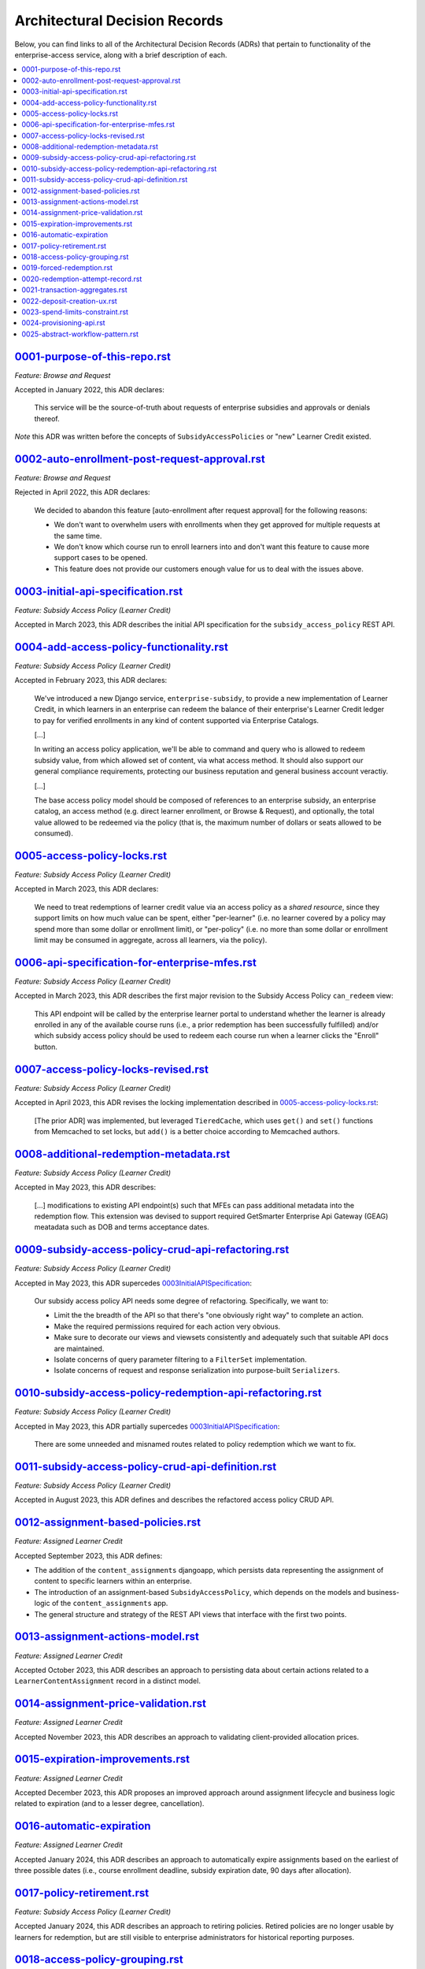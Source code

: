 Architectural Decision Records
##############################
Below, you can find links to all of the Architectural Decision Records (ADRs) that pertain
to functionality of the enterprise-access service, along with a brief description of each.

.. contents:: :local:


`<0001-purpose-of-this-repo.rst>`_
**********************************
*Feature: Browse and Request*

Accepted in January 2022, this ADR declares:

  This service will be the source-of-truth about requests of enterprise subsidies and approvals or denials thereof.

*Note* this ADR was written before the concepts of ``SubsidyAccessPolicies`` or "new" Learner Credit existed.

`<0002-auto-enrollment-post-request-approval.rst>`_
***************************************************
*Feature: Browse and Request*

Rejected in April 2022, this ADR declares:

  We decided to abandon this feature [auto-enrollment after request approval] for the following reasons:

  * We don't want to overwhelm users with enrollments when they get approved for multiple requests at the same time.
  * We don't know which course run to enroll learners into and don't want this feature to cause more support cases to be opened.
  * This feature does not provide our customers enough value for us to deal with the issues above.

`<0003-initial-api-specification.rst>`_
***************************************
*Feature: Subsidy Access Policy (Learner Credit)*

Accepted in March 2023, this ADR describes the initial API specification for the ``subsidy_access_policy`` REST API.

`<0004-add-access-policy-functionality.rst>`_
*********************************************
*Feature: Subsidy Access Policy (Learner Credit)*

Accepted in February 2023, this ADR declares:

  We've introduced a new Django service, ``enterprise-subsidy``, to provide a new implementation of Learner Credit,
  in which learners in an enterprise can redeem the balance of their enterprise's Learner Credit ledger to pay
  for verified enrollments in any kind of content supported via Enterprise Catalogs.
  
  [...]

  In writing an access policy application, we'll be able to command and query who is allowed to redeem
  subsidy value, from which allowed set of content, via what access method.  It should also support our
  general compliance requirements, protecting our business reputation and general business account veractiy.

  [...]

  The base access policy model should be composed of references to an enterprise subsidy, an enterprise catalog,
  an access method (e.g. direct learner enrollment, or Browse & Request), and optionally, the total value allowed
  to be redeemed via the policy (that is, the maximum number of dollars or seats allowed to be consumed).

`<0005-access-policy-locks.rst>`_
*********************************
*Feature: Subsidy Access Policy (Learner Credit)*

Accepted in March 2023, this ADR declares:

  We need to treat redemptions of learner credit value via an access policy as a `shared resource`,
  since they support limits on how much value can be spent, either "per-learner" (i.e. no learner covered by
  a policy may spend more than some dollar or enrollment limit), or "per-policy" (i.e. no more than
  some dollar or enrollment limit may be consumed in aggregate, across all learners, via the policy).

`<0006-api-specification-for-enterprise-mfes.rst>`_
***************************************************
*Feature: Subsidy Access Policy (Learner Credit)*

Accepted in March 2023, this ADR describes the first major revision to the Subsidy Access Policy ``can_redeem`` view:

  This API endpoint will be called by the enterprise learner portal to understand whether
  the learner is already enrolled in any of the available course runs (i.e., a prior redemption has been successfully
  fulfilled) and/or which subsidy access policy should be used to redeem each course run when a learner
  clicks the "Enroll" button. 

`<0007-access-policy-locks-revised.rst>`_
*****************************************
*Feature: Subsidy Access Policy (Learner Credit)*

Accepted in April 2023, this ADR revises the locking implementation described in `<0005-access-policy-locks.rst>`_:

  [The prior ADR] was implemented, but leveraged ``TieredCache``, which uses
  ``get()`` and ``set()`` functions from Memcached to set locks, but ``add()`` is a better choice according to Memcached
  authors.

`<0008-additional-redemption-metadata.rst>`_
********************************************
*Feature: Subsidy Access Policy (Learner Credit)*

Accepted in May 2023, this ADR describes:

  [...] modifications to existing API endpoint(s) such that MFEs can pass
  additional metadata into the redemption flow. This extension was devised to support required
  GetSmarter Enterprise Api Gateway (GEAG) meatadata such as DOB and terms acceptance dates.

`<0009-subsidy-access-policy-crud-api-refactoring.rst>`_
********************************************************
*Feature: Subsidy Access Policy (Learner Credit)*

Accepted in May 2023, this ADR supercedes `<0003 Initial API Specification>`_:

  Our subsidy access policy API needs some degree of refactoring.  Specifically, we want to:

  - Limit the the breadth of the API so that there's "one obviously right way" to complete an action.
  - Make the required permissions required for each action very obvious.
  - Make sure to decorate our views and viewsets consistently and adequately such that suitable API docs are maintained.
  - Isolate concerns of query parameter filtering to a ``FilterSet`` implementation.
  - Isolate concerns of request and response serialization into purpose-built ``Serializers``.

`<0010-subsidy-access-policy-redemption-api-refactoring.rst>`_
**************************************************************
*Feature: Subsidy Access Policy (Learner Credit)*

Accepted in May 2023, this ADR partially supercedes `<0003 Initial API Specification>`_:

  There are some unneeded and misnamed routes related to policy redemption which we want to fix.

`<0011-subsidy-access-policy-crud-api-definition.rst>`_
**************************************************************
*Feature: Subsidy Access Policy (Learner Credit)*

Accepted in August 2023, this ADR defines and describes the refactored access policy CRUD API.

`<0012-assignment-based-policies.rst>`_
*******************************************
*Feature: Assigned Learner Credit*

Accepted September 2023, this ADR defines:

- The addition of the ``content_assignments`` djangoapp, which persists
  data representing the assignment of content to specific learners within an enterprise.
- The introduction of an assignment-based ``SubsidyAccessPolicy``, which
  depends on the models and business-logic of the ``content_assignments`` app.
- The general structure and strategy of the REST API views that interface with
  the first two points.

`<0013-assignment-actions-model.rst>`_
*******************************************
*Feature: Assigned Learner Credit*

Accepted October 2023, this ADR describes an approach to persisting data about
certain actions related to a ``LearnerContentAssignment`` record in a distinct model.

`<0014-assignment-price-validation.rst>`_
*******************************************
*Feature: Assigned Learner Credit*

Accepted November 2023, this ADR describes an approach to validating
client-provided allocation prices.

`<0015-expiration-improvements.rst>`_
*******************************************
*Feature: Assigned Learner Credit*

Accepted December 2023, this ADR proposes an improved approach
around assignment lifecycle and business logic related to expiration (and
to a lesser degree, cancellation).

`<0016-automatic-expiration>`_
********************************
*Feature: Assigned Learner Credit*

Accepted January 2024, this ADR describes an approach to automatically
expire assignments based on the earliest of three possible dates (i.e.,
course enrollment deadline, subsidy expiration date, 90 days after
allocation).

`<0017-policy-retirement.rst>`_
********************************
*Feature: Subsidy Access Policy (Learner Credit)*

Accepted January 2024, this ADR describes an approach to retiring
policies. Retired policies are no longer usable by learners for redemption,
but are still visible to enterprise administrators for historical reporting
purposes.

`<0018-access-policy-grouping.rst>`_
********************************
*Feature: Subsidy Access Policy and Groups (Learner Credit)*

Accepted February 2024, this ADR describes an approach to associating
learner-group membership within an Enterprise Customer with
Subsidy Access Policy records.

`<0019-forced-redemption.rst>`_
********************************
*Feature: Subsidy Access Policy Redemption*

Accepted April 2024, this ADR describes a new ``ForcedPolicyRedemption``
model and Django admin view for forcing redemption via a learner
credit Subsidy Access Policy.

`<0020-redemption-attempt-record.rst>`_
********************************
*Feature: Subsidy Access Policy Redemption*

Proposed April 2024, this ADR describes a new ``RedemptionAttempt``
model for audit-log type records regarding redemption for learner credit 
Subsidy Access Policy.

`<0021-transaction-aggregates.rst>`_
********************************
*Feature: Subsidy Access Policy Aggregate*

Proposed April 2024, this ADR describes a new ``aggregate`` redemption
model that contains count/spend metrics at the subsidy level, policy level,
and policy+learner level for learner credit Subsidy Access Policy.

`<0022-deposit-creation-ux.rst>`_
********************************
*Feature: Subsidy Access Policy Deposits*

Accepted July 2024, this ADR describes a new Django admin action for the
``SubsidyAccessPolicy`` edit page called "Deposit Funds". It automates much
of the workflow around adding additional funds to a subsidy directly from the 
related policy.

`<0023-spend-limits-constraint.rst>`_
********************************
*Feature: Subsidy Access Policy Spend-limit*

Accepted June 2024, this ADR describes a new constraint on the
``SubsidyAccessPolicy`` model's ``spend_limit`` field on the model's
``clean()`` function. It prevents admins from increasing the policy's
``spend_limit`` above the subsidy's ``total_deposits``.

`<0024-provisioning-api.rst>`_
******************************
*Feature: Self-service Provisioning*

Proposed February 2025, this ADR describes a singular endpoint that will
make downstream calls across multiple services to provision net-new core
enterprise business records.

`<0025-abstract-workflow-pattern.rst>`_
***************************************
*Feature: Self-service Provisioning*

Proposed March 2025, this ADR describes an abstract workflow pattern
that will be wrapped around our provisioning implementation.
